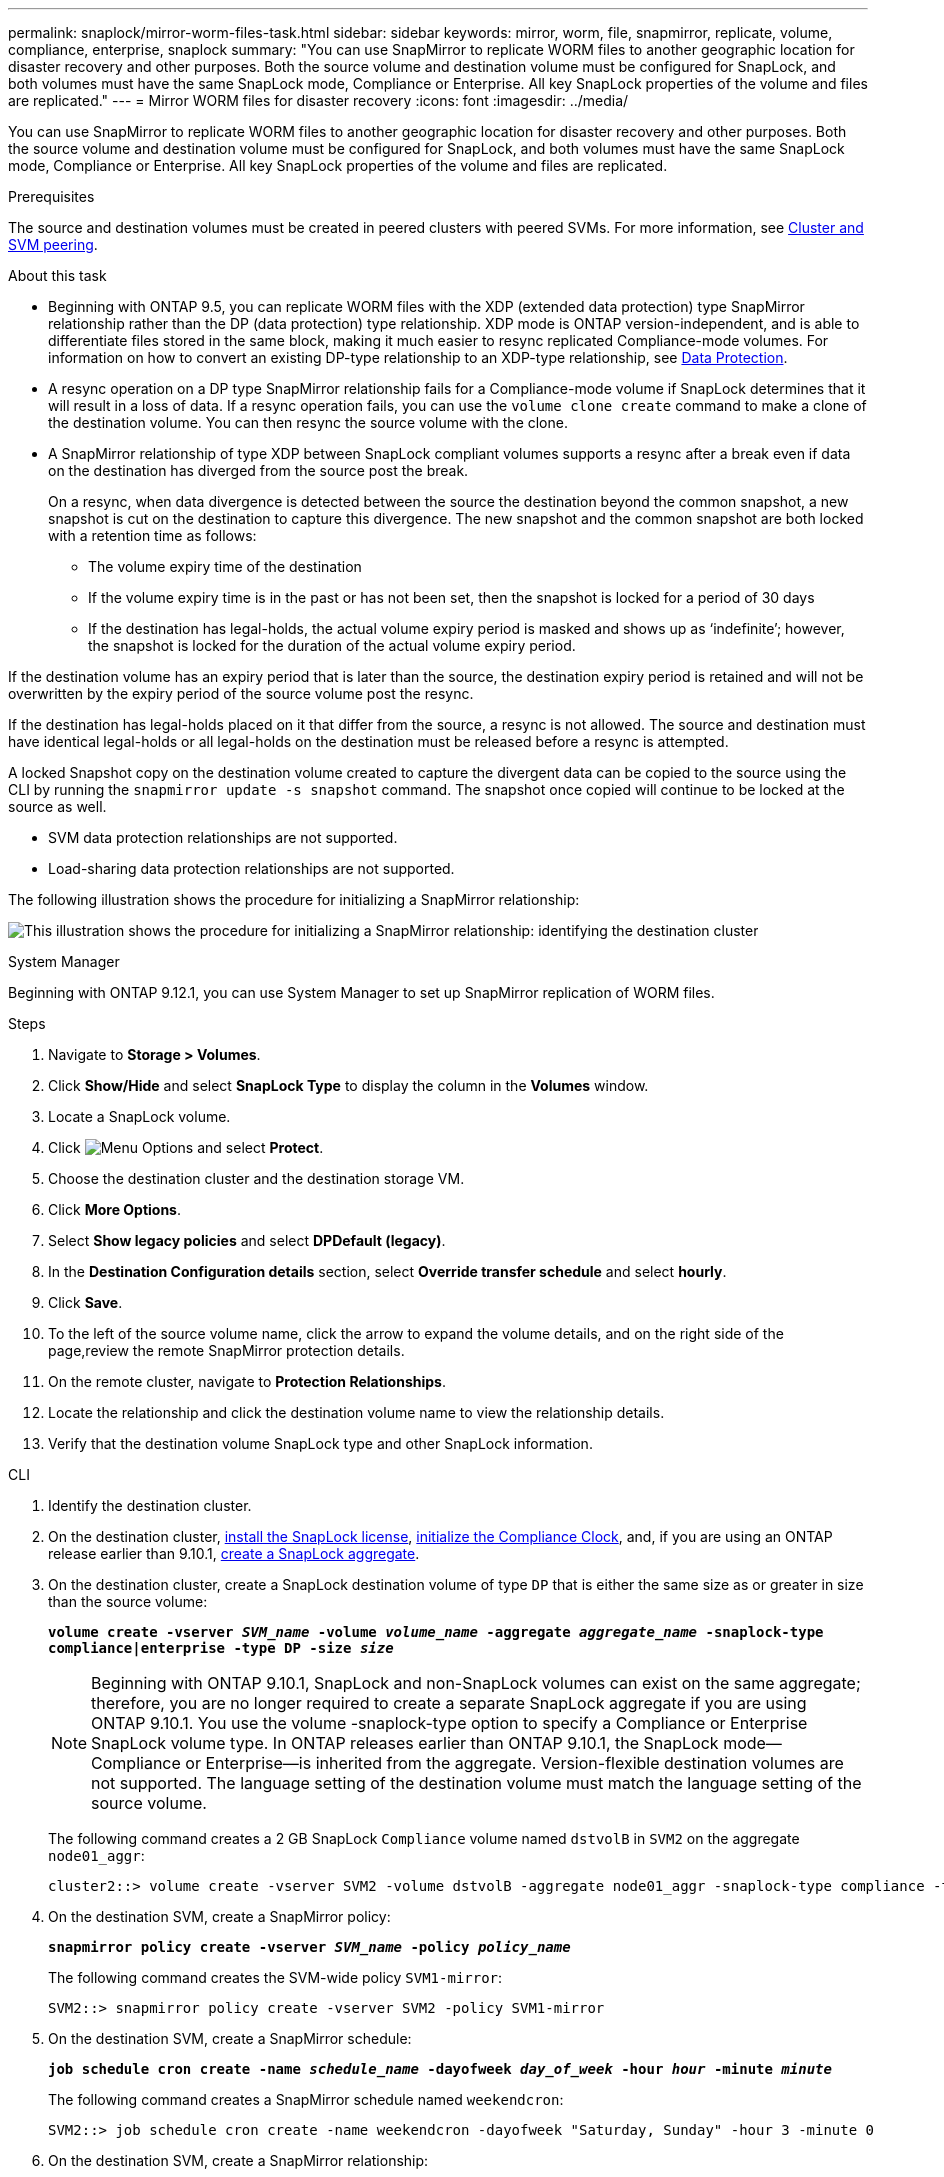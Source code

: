 ---
permalink: snaplock/mirror-worm-files-task.html
sidebar: sidebar
keywords: mirror, worm, file, snapmirror, replicate, volume, compliance, enterprise, snaplock
summary: "You can use SnapMirror to replicate WORM files to another geographic location for disaster recovery and other purposes. Both the source volume and destination volume must be configured for SnapLock, and both volumes must have the same SnapLock mode, Compliance or Enterprise. All key SnapLock properties of the volume and files are replicated."
---
= Mirror WORM files for disaster recovery
:icons: font
:imagesdir: ../media/

[.lead]
You can use SnapMirror to replicate WORM files to another geographic location for disaster recovery and other purposes. Both the source volume and destination volume must be configured for SnapLock, and both volumes must have the same SnapLock mode, Compliance or Enterprise. All key SnapLock properties of the volume and files are replicated.

.Prerequisites

The source and destination volumes must be created in peered clusters with peered SVMs. For more information, see https://docs.netapp.com/us-en/ontap-system-manager-classic/peering/index.html[Cluster and SVM peering^].

.About this task

* Beginning with ONTAP 9.5, you can replicate WORM files with the XDP (extended data protection) type SnapMirror relationship rather than the DP (data protection) type relationship. XDP mode is ONTAP version-independent, and is able to differentiate files stored in the same block, making it much easier to resync replicated Compliance-mode volumes. For information on how to convert an existing DP-type relationship to an XDP-type relationship, see link:../data-protection/index.html[Data Protection].
* A resync operation on a DP type SnapMirror relationship fails for a Compliance-mode volume if SnapLock determines that it will result in a loss of data. If a resync operation fails, you can use the `volume clone create` command to make a clone of the destination volume. You can then resync the source volume with the clone.
* A SnapMirror relationship of type XDP between SnapLock compliant volumes supports a resync after a break even if data on the destination has diverged from the source post the break.
+
On a resync, when data divergence is detected between the source the destination beyond the common snapshot, a new snapshot is cut on the destination to capture this divergence. The new snapshot and the common snapshot are both locked with a retention time as follows:

 ** The volume expiry time of the destination
 ** If the volume expiry time is in the past or has not been set, then the snapshot is locked for a period of 30 days
 ** If the destination has legal-holds, the actual volume expiry period is masked and shows up as '`indefinite`'; however, the snapshot is locked for the duration of the actual volume expiry period.

If the destination volume has an expiry period that is later than the source, the destination expiry period is retained and will not be overwritten by the expiry period of the source volume post the resync.

If the destination has legal-holds placed on it that differ from the source, a resync is not allowed. The source and destination must have identical legal-holds or all legal-holds on the destination must be released before a resync is attempted.

A locked Snapshot copy on the destination volume created to capture the divergent data can be copied to the source using the CLI by running the `snapmirror update -s snapshot` command. The snapshot once copied will continue to be locked at the source as well.

* SVM data protection relationships are not supported.
* Load-sharing data protection relationships are not supported.

The following illustration shows the procedure for initializing a SnapMirror relationship:

image:snapmirror_steps_clustered.png[This illustration shows the procedure for initializing a SnapMirror relationship: identifying the destination cluster, creating a destination volume, creating a SnapMirror relationship between the volumes, and then initializing the relationship to start a baseline transfer.]


[role="tabbed-block"]
====
.System Manager
--
Beginning with ONTAP 9.12.1, you can use System Manager to set up SnapMirror replication of WORM files.

.Steps

. Navigate to *Storage > Volumes*.
. Click *Show/Hide* and select *SnapLock Type* to display the column in the *Volumes* window.
. Locate a SnapLock volume.
. Click image:icon_kabob.gif[Menu Options] and select *Protect*.
. Choose the destination cluster and the destination storage VM.
. Click *More Options*.
. Select *Show legacy policies* and select *DPDefault (legacy)*.
. In the *Destination Configuration details* section, select *Override transfer schedule* and select *hourly*.
. Click *Save*.
. To the left of the source volume name, click the arrow to expand the volume details, and on the right side of the page,review the remote SnapMirror protection details.
. On the remote cluster, navigate to *Protection Relationships*.
. Locate the relationship and click the destination volume name to view the relationship details.
. Verify that the destination volume SnapLock type and other SnapLock information. 
--

.CLI
--
. Identify the destination cluster.
. On the destination cluster, link:https://docs.netapp.com/us-en/ontap/system-admin/install-license-task.html[install the SnapLock license], link:https://docs.netapp.com/us-en/ontap/snaplock/initialize-complianceclock-task.html[initialize the Compliance Clock], and, if you are using an ONTAP release earlier than 9.10.1, link:https://docs.netapp.com/us-en/ontap/snaplock/create-snaplock-aggregate-task.html[create a SnapLock aggregate].
. On the destination cluster, create a SnapLock destination volume of type `DP` that is either the same size as or greater in size than the source volume:
+
`*volume create -vserver _SVM_name_ -volume _volume_name_ -aggregate _aggregate_name_ -snaplock-type compliance|enterprise -type DP -size _size_*`
+
[NOTE]
Beginning with ONTAP 9.10.1, SnapLock and non-SnapLock volumes can exist on the same aggregate; therefore, you are no longer required to create a separate SnapLock aggregate if you are using ONTAP 9.10.1. You use the volume -snaplock-type option to specify a Compliance or Enterprise SnapLock volume type. In ONTAP releases earlier than ONTAP 9.10.1, the SnapLock mode--Compliance or Enterprise--is inherited from the aggregate. Version-flexible destination volumes are not supported. The language setting of the destination volume must match the language setting of the source volume.
+
The following command creates a 2 GB SnapLock `Compliance` volume named `dstvolB` in `SVM2` on the aggregate `node01_aggr`:
+
----
cluster2::> volume create -vserver SVM2 -volume dstvolB -aggregate node01_aggr -snaplock-type compliance -type DP -size 2GB
----

. On the destination SVM, create a SnapMirror policy:
+
`*snapmirror policy create -vserver _SVM_name_ -policy _policy_name_*`
+
The following command creates the SVM-wide policy `SVM1-mirror`:
+
----
SVM2::> snapmirror policy create -vserver SVM2 -policy SVM1-mirror
----

. On the destination SVM, create a SnapMirror schedule:
+
`*job schedule cron create -name _schedule_name_ -dayofweek _day_of_week_ -hour _hour_ -minute _minute_*`
+
The following command creates a SnapMirror schedule named `weekendcron`:
+
----
SVM2::> job schedule cron create -name weekendcron -dayofweek "Saturday, Sunday" -hour 3 -minute 0
----

. On the destination SVM, create a SnapMirror relationship:
+
`*snapmirror create -source-path _source_path_ -destination-path _destination_path_ -type XDP|DP -policy _policy_name_ -schedule _schedule_name_*`
+
The following command creates a SnapMirror relationship between the source volume `srcvolA` on `SVM1` and the destination volume `dstvolB` on `SVM2`, and assigns the policy `SVM1-mirror` and the schedule `weekendcron`:
+
----
SVM2::> snapmirror create -source-path SVM1:srcvolA -destination-path SVM2:dstvolB -type XDP -policy SVM1-mirror -schedule weekendcron
----
+
[NOTE]
The XDP type is available in ONTAP 9.5 and later. You must use the DP type in ONTAP 9.4 and earlier.

. On the destination SVM, initialize the SnapMirror relationship:
+
`*snapmirror initialize -destination-path _destination_path_*`
+
The initialization process performs a _baseline transfer_ to the destination volume. SnapMirror makes a Snapshot copy of the source volume, then transfers the copy and all the data blocks that it references to the destination volume. It also transfers any other Snapshot copies on the source volume to the destination volume.
+
The following command initializes the relationship between the source volume `srcvolA` on `SVM1` and the destination volume `dstvolB` on `SVM2`:
+
----
SVM2::> snapmirror initialize -destination-path SVM2:dstvolB
----
--
====

.Related information

https://docs.netapp.com/us-en/ontap-system-manager-classic/peering/index.html[Cluster and SVM peering^]

https://docs.netapp.com/us-en/ontap-system-manager-classic/volume-disaster-prep/index.html[Volume disaster recovery preparation]

link:../data-protection/index.html[Data protection]

// 2024-Fedb-21, ONTAPDOC-1366
// 23 NOV 2021, remove non-existent link
// 09 DEC 2021, BURT 1430515
// 2022-5-23, issue #505
// 2022-6-6, more updates for issue #505 
// 2022-9-12, ONTAPDOC-580